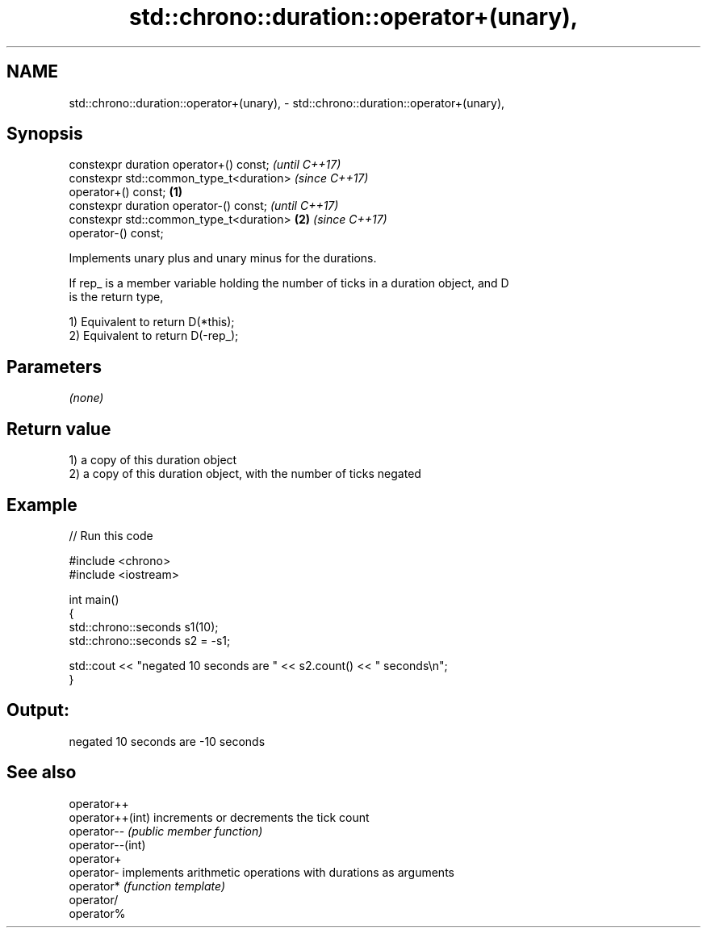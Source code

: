 .TH std::chrono::duration::operator+(unary), 3 "2021.11.17" "http://cppreference.com" "C++ Standard Libary"
.SH NAME
std::chrono::duration::operator+(unary), \- std::chrono::duration::operator+(unary),

.SH Synopsis

   constexpr duration operator+() const;                    \fI(until C++17)\fP
   constexpr std::common_type_t<duration>                   \fI(since C++17)\fP
   operator+() const;                               \fB(1)\fP
   constexpr duration operator-() const;                                  \fI(until C++17)\fP
   constexpr std::common_type_t<duration>               \fB(2)\fP               \fI(since C++17)\fP
   operator-() const;

   Implements unary plus and unary minus for the durations.

   If rep_ is a member variable holding the number of ticks in a duration object, and D
   is the return type,

   1) Equivalent to return D(*this);
   2) Equivalent to return D(-rep_);

.SH Parameters

   \fI(none)\fP

.SH Return value

   1) a copy of this duration object
   2) a copy of this duration object, with the number of ticks negated

.SH Example


// Run this code

 #include <chrono>
 #include <iostream>

 int main()
 {
     std::chrono::seconds s1(10);
     std::chrono::seconds s2 = -s1;

     std::cout << "negated 10 seconds are " << s2.count() << " seconds\\n";
 }

.SH Output:

 negated 10 seconds are -10 seconds

.SH See also

   operator++
   operator++(int) increments or decrements the tick count
   operator--      \fI(public member function)\fP
   operator--(int)
   operator+
   operator-       implements arithmetic operations with durations as arguments
   operator*       \fI(function template)\fP
   operator/
   operator%
